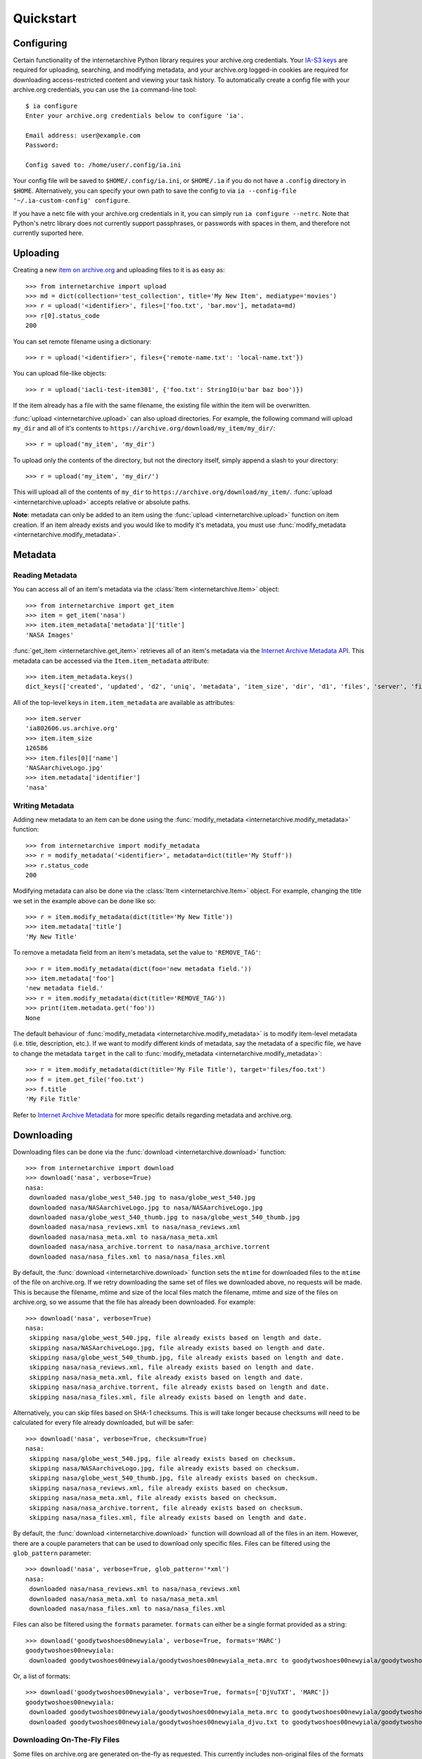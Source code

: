 .. _quickstart:

Quickstart
==========


Configuring
-----------

Certain functionality of the internetarchive Python library requires your archive.org credentials.
Your `IA-S3 keys <https://archive.org/account/s3.php>`_ are required for uploading, searching, and modifying metadata, and your archive.org logged-in cookies are required for downloading access-restricted content and viewing your task history.
To automatically create a config file with your archive.org credentials, you can use the ``ia`` command-line tool::

    $ ia configure
    Enter your archive.org credentials below to configure 'ia'.
    
    Email address: user@example.com
    Password:
    
    Config saved to: /home/user/.config/ia.ini

Your config file will be saved to ``$HOME/.config/ia.ini``, or ``$HOME/.ia`` if you do not have a ``.config`` directory in ``$HOME``. Alternatively, you can specify your own path to save the config to via ``ia --config-file '~/.ia-custom-config' configure``.

If you have a netc file with your archive.org credentials in it, you can simply run ``ia configure --netrc``.
Note that Python's netrc library does not currently support passphrases, or passwords with spaces in them, and therefore not currently suported here.

Uploading
---------

Creating a new `item on archive.org <//archive.org/services/docs/api/items.html>`_ and uploading files to it is as easy as::

    >>> from internetarchive import upload
    >>> md = dict(collection='test_collection', title='My New Item', mediatype='movies')
    >>> r = upload('<identifier>', files=['foo.txt', 'bar.mov'], metadata=md)
    >>> r[0].status_code
    200

You can set remote filename using a dictionary::

    >>> r = upload('<identifier>', files={'remote-name.txt': 'local-name.txt'})

You can upload file-like objects::

    >>> r = upload('iacli-test-item301', {'foo.txt': StringIO(u'bar baz boo')})

If the item already has a file with the same filename, the existing file within the item will be overwritten.

:func:`upload <internetarchive.upload>` can also upload directories. For example, the following command will upload ``my_dir`` and all of it's contents to ``https://archive.org/download/my_item/my_dir/``::

    >>> r = upload('my_item', 'my_dir')

To upload only the contents of the directory, but not the directory itself, simply append a slash to your directory::

    >>> r = upload('my_item', 'my_dir/')

This will upload all of the contents of ``my_dir`` to ``https://archive.org/download/my_item/``. :func:`upload <internetarchive.upload>` accepts relative or absolute paths.

**Note**: metadata can only be added to an item using the :func:`upload <internetarchive.upload>` function on item creation. If an item already exists and you would like to modify it's metadata, you must use :func:`modify_metadata <internetarchive.modify_metadata>`.


Metadata
--------

Reading Metadata
^^^^^^^^^^^^^^^^

You can access all of an item's metadata via the :class:`Item <internetarchive.Item>` object::

    >>> from internetarchive import get_item
    >>> item = get_item('nasa')
    >>> item.item_metadata['metadata']['title']
    'NASA Images'

:func:`get_item <internetarchive.get_item>` retrieves all of an item's metadata via the `Internet Archive Metadata API <http://blog.archive.org/2013/07/04/metadata-api/>`_. This metadata can be accessed via the ``Item.item_metadata`` attribute::
    
    >>> item.item_metadata.keys()
    dict_keys(['created', 'updated', 'd2', 'uniq', 'metadata', 'item_size', 'dir', 'd1', 'files', 'server', 'files_count', 'workable_servers'])

All of the top-level keys in ``item.item_metadata`` are available as attributes::

    >>> item.server
    'ia802606.us.archive.org'
    >>> item.item_size
    126586
    >>> item.files[0]['name']
    'NASAarchiveLogo.jpg'
    >>> item.metadata['identifier']
    'nasa'


Writing Metadata
^^^^^^^^^^^^^^^^

Adding new metadata to an item can be done using the :func:`modify_metadata <internetarchive.modify_metadata>` function::

    >>> from internetarchive import modify_metadata
    >>> r = modify_metadata('<identifier>', metadata=dict(title='My Stuff'))
    >>> r.status_code
    200

Modifying metadata can also be done via the :class:`Item <internetarchive.Item>` object. For example, changing the title we set in the example above can be done like so::
    
    >>> r = item.modify_metadata(dict(title='My New Title'))
    >>> item.metadata['title']
    'My New Title'

To remove a metadata field from an item's metadata, set the value to ``'REMOVE_TAG'``::

    >>> r = item.modify_metadata(dict(foo='new metadata field.'))
    >>> item.metadata['foo']
    'new metadata field.'
    >>> r = item.modify_metadata(dict(title='REMOVE_TAG'))
    >>> print(item.metadata.get('foo'))
    None

The default behaviour of :func:`modify_metadata <internetarchive.modify_metadata>` is to modify item-level metadata (i.e. title, description, etc.). If we want to modify different kinds of metadata, say the metadata of a specific file, we have to change the metadata ``target`` in the call to :func:`modify_metadata <internetarchive.modify_metadata>`::

    >>> r = item.modify_metadata(dict(title='My File Title'), target='files/foo.txt')
    >>> f = item.get_file('foo.txt')
    >>> f.title
    'My File Title'

Refer to `Internet Archive Metadata <//archive.org/services/docs/api/metadata-schema/index.html>`_ for more specific details regarding metadata and archive.org.


Downloading
-----------

Downloading files can be done via the :func:`download <internetarchive.download>` function::

    >>> from internetarchive import download
    >>> download('nasa', verbose=True)
    nasa:
     downloaded nasa/globe_west_540.jpg to nasa/globe_west_540.jpg
     downloaded nasa/NASAarchiveLogo.jpg to nasa/NASAarchiveLogo.jpg
     downloaded nasa/globe_west_540_thumb.jpg to nasa/globe_west_540_thumb.jpg
     downloaded nasa/nasa_reviews.xml to nasa/nasa_reviews.xml
     downloaded nasa/nasa_meta.xml to nasa/nasa_meta.xml
     downloaded nasa/nasa_archive.torrent to nasa/nasa_archive.torrent
     downloaded nasa/nasa_files.xml to nasa/nasa_files.xml

By default, the :func:`download <internetarchive.download>` function sets the ``mtime`` for downloaded files to the ``mtime`` of the file on archive.org. If we retry downloading the same set of files we downloaded above, no requests will be made. This is because the filename, mtime and size of the local files match the filename, mtime and size of the files on archive.org, so we assume that the file has already been downloaded. For example::

    >>> download('nasa', verbose=True)
    nasa:
     skipping nasa/globe_west_540.jpg, file already exists based on length and date.
     skipping nasa/NASAarchiveLogo.jpg, file already exists based on length and date.
     skipping nasa/globe_west_540_thumb.jpg, file already exists based on length and date.
     skipping nasa/nasa_reviews.xml, file already exists based on length and date.
     skipping nasa/nasa_meta.xml, file already exists based on length and date.
     skipping nasa/nasa_archive.torrent, file already exists based on length and date.
     skipping nasa/nasa_files.xml, file already exists based on length and date.

Alternatively, you can skip files based on SHA-1 checksums. This is will take longer because checksums will need to be calculated for every file already downloaded, but will be safer::

    >>> download('nasa', verbose=True, checksum=True)
    nasa:
     skipping nasa/globe_west_540.jpg, file already exists based on checksum.
     skipping nasa/NASAarchiveLogo.jpg, file already exists based on checksum.
     skipping nasa/globe_west_540_thumb.jpg, file already exists based on checksum.
     skipping nasa/nasa_reviews.xml, file already exists based on checksum.
     skipping nasa/nasa_meta.xml, file already exists based on checksum.
     skipping nasa/nasa_archive.torrent, file already exists based on checksum.
     skipping nasa/nasa_files.xml, file already exists based on length and date.

By default, the :func:`download <internetarchive.download>` function will download all of the files in an item. However, there are a couple parameters that can be used to download only specific files. Files can be filtered using the ``glob_pattern`` parameter::

    >>> download('nasa', verbose=True, glob_pattern='*xml')
    nasa:
     downloaded nasa/nasa_reviews.xml to nasa/nasa_reviews.xml
     downloaded nasa/nasa_meta.xml to nasa/nasa_meta.xml
     downloaded nasa/nasa_files.xml to nasa/nasa_files.xml

Files can also be filtered using the ``formats`` parameter. ``formats`` can either be a single format provided as a string::

    >>> download('goodytwoshoes00newyiala', verbose=True, formats='MARC')
    goodytwoshoes00newyiala:
     downloaded goodytwoshoes00newyiala/goodytwoshoes00newyiala_meta.mrc to goodytwoshoes00newyiala/goodytwoshoes00newyiala_meta.mrc

Or, a list of formats::
    
    >>> download('goodytwoshoes00newyiala', verbose=True, formats=['DjVuTXT', 'MARC'])
    goodytwoshoes00newyiala:
     downloaded goodytwoshoes00newyiala/goodytwoshoes00newyiala_meta.mrc to goodytwoshoes00newyiala/goodytwoshoes00newyiala_meta.mrc
     downloaded goodytwoshoes00newyiala/goodytwoshoes00newyiala_djvu.txt to goodytwoshoes00newyiala/goodytwoshoes00newyiala_djvu.txt


Downloading On-The-Fly Files
^^^^^^^^^^^^^^^^^^^^^^^^^^^^

Some files on archive.org are generated on-the-fly as requested. This currently includes non-original files of the formats EPUB, MOBI, DAISY, and archive.org's own MARC XML. These files can be downloaded using the ``on_the_fly`` parameter::

    >>> download('goodytwoshoes00newyiala', verbose=True, formats='EPUB', on_the_fly=True)
    goodytwoshoes00newyiala:
     downloaded goodytwoshoes00newyiala/goodytwoshoes00newyiala.epub to goodytwoshoes00newyiala/goodytwoshoes00newyiala.epub


Searching
---------

The :func:`search_items <internetarchive.search_items>` function can be used to iterate through archive.org search results::

    >>> from internetarchive import search_items
    >>> for i in search_items('identifier:nasa'):
    ...     print(i['identifier'])
    ...
    nasa

:func:`search_items <internetarchive.search_items>` can also yield :class:`Item <internetarchive.Item>` objects::

    >>> from internetarchive import search_items
    >>> for item in search_items('identifier:nasa').iter_as_items():
    ...     print(item)
    ...
    Collection(identifier='nasa', exists=True)

:func:`search_items <internetarchive.search_items>` will automatically paginate through large result sets.
